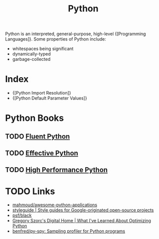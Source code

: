 :PROPERTIES:
:ID:       d69d1f3d-2a3f-48bd-a59c-0bb631b0430b
:END:
#+title: Python

Python is an interpreted, general-purpose, high-level {[Programming Languages]}. Some properties of Python include:

- whitespaces being significant
- dynamically-typed
- garbage-collected

* Index
- {[Python Import Resolution]}
- {[Python Default Parameter Values]}

* Python Books
** TODO [[https://www.goodreads.com/book/show/22800567-fluent-python?ac=1&from_search=true&qid=Fo3rzgCJBZ&rank=1][Fluent Python]]
** TODO  [[https://www.goodreads.com/book/show/23020812-effective-python][Effective Python]]
** TODO [[https://www.goodreads.com/book/show/17802644-high-performance-python?ac=1&from_search=true&qid=IniMBn35h2&rank=1][High Performance Python]]

* TODO Links
- [[https://github.com/mahmoud/awesome-python-applications][mahmoud/awesome-python-applications]]
- [[https://google.github.io/styleguide/pyguide.html][styleguide | Style guides for Google-originated open-source projects]]
- [[https://github.com/psf/black][psf/black]]
- [[https://gregoryszorc.com/blog/2019/01/10/what-i've-learned-about-optimizing-python/][Gregory Szorc's Digital Home | What I've Learned About Optimizing Python]]
- [[https://github.com/benfred/py-spy][benfred/py-spy: Sampling profiler for Python programs]]
